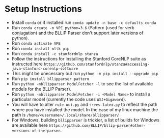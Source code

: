 * Setup Instructions
  - Install =conda= or if installed run =conda update -n base -c defaults conda=
  - Run =conda create -n VPE python=3.6= (Pattern (used for verb conjugation) and the BLLIP Parser don't support later versions of python).   
  - Run =conda activate VPE=           
  - Run =conda install nltk pip=
  - Run =conda install -c stanfordnlp stanza=     
  - Follow the instructions for installing the Stanford CoreNLP suite as instructed here =https://github.com/stanfordnlp/stanza#accessing-java-stanford-corenlp-software=
  - This might be unecessary but run =python -m pip install --upgrade pip= 
  - Run =pip install bllipparser pattern= 
  - Run =python -mbllipparser.ModelFetcher -l= to see the list of available models for the BLLIP Parser).    
  - Run =python -mbllipparser.ModelFetcher -i <Model Name>= to install a particular model (currently the code uses =WSJ+Gigaword=).
  - You will have to alter =rule-out.py= and =trees-latex.py= to reflect the path where you have installed the model. In the case of my linux machine the path is =/home/<username>/.local/share/bllipparser/=   
  - For Windows, building =bllipparser= is trickier, a list of builds for Windows are available here =https://github.com/BLLIP/bllip-parser#other-versions-of-the-parser=.  
